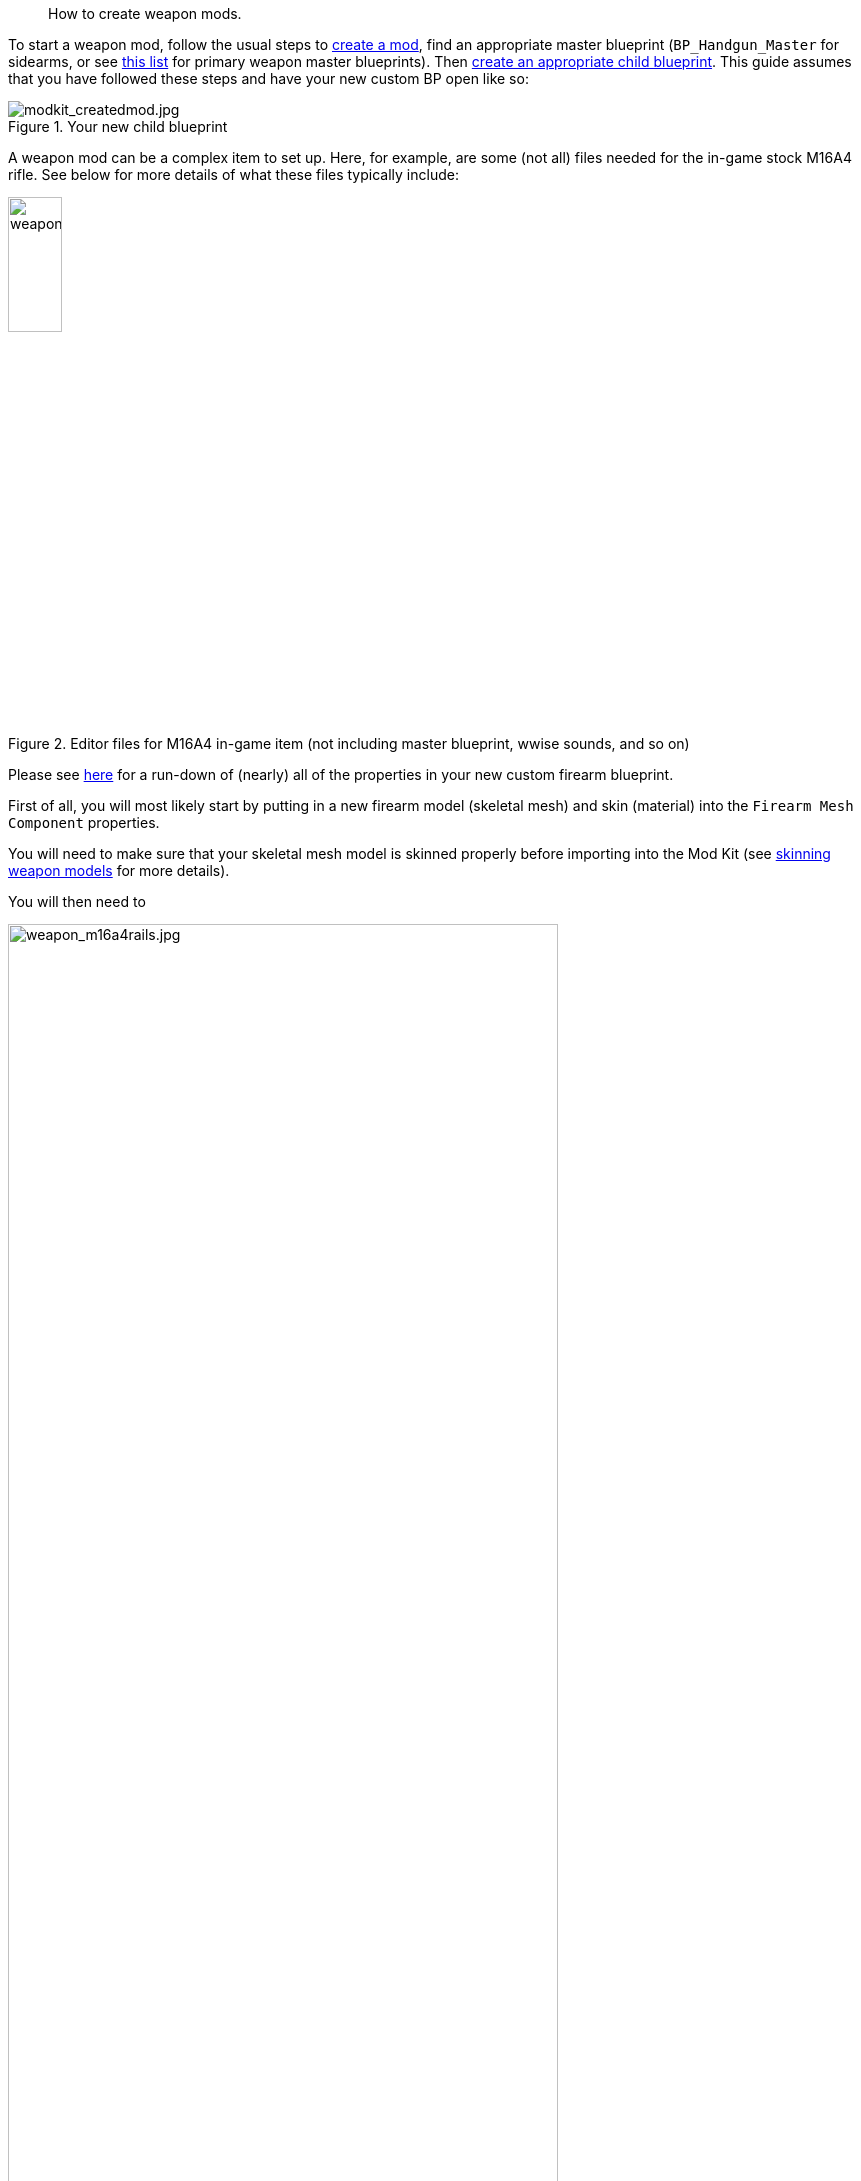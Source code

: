//= Weapon modding
[abstract]
How to create weapon mods.

To start a weapon mod, follow the usual steps to link:/modding/sdk/creating-a-mod[create a mod], find an appropriate master blueprint (`+BP_Handgun_Master+` for sidearms, or see link:/modding/sdk/master-bps-weapons[this list] for primary weapon master blueprints). Then link:/modding/sdk/creating-child-assets[create an appropriate child blueprint]. This guide assumes that you have followed these steps and have your new custom BP open like so:

.Your new child blueprint
image::/images/sdk/modkit_mycustomchildbp.jpg[modkit_createdmod.jpg]

A weapon mod can be a complex item to set up. Here, for example, are some (not all) files needed for the in-game stock M16A4 rifle. See below for more details of what these files typically include:

.Editor files for M16A4 in-game item (not including master blueprint, wwise sounds, and so on)
image::/images/sdk/weapon/weapon_m16files.jpg[weapon_m16files.jpg,25%]

Please see link:/modding/sdk/weapon/weapon-blueprint-properties[here] for a run-down of (nearly) all of the properties in your new custom firearm blueprint.

First of all, you will most likely start by putting in a new firearm model (skeletal mesh) and skin (material) into the `+Firearm Mesh Component+` properties.

You will need to make sure that your skeletal mesh model is skinned properly before importing into the Mod Kit (see link:/modding/sdk/weapon/skinning-weapon-models[skinning weapon models] for more details).

You will then need to 

.The stock M16A4 weapon, showing the placement of Rail components in the weapon blueprint
image::/images/sdk/weapon/weapon_m16a4rails.jpg[weapon_m16a4rails.jpg,80%]

.The Rail component properties for the selected rail
image::/images/sdk/weapon/weapon_railproperties.jpg[weapon_railproperties.jpg,60%]